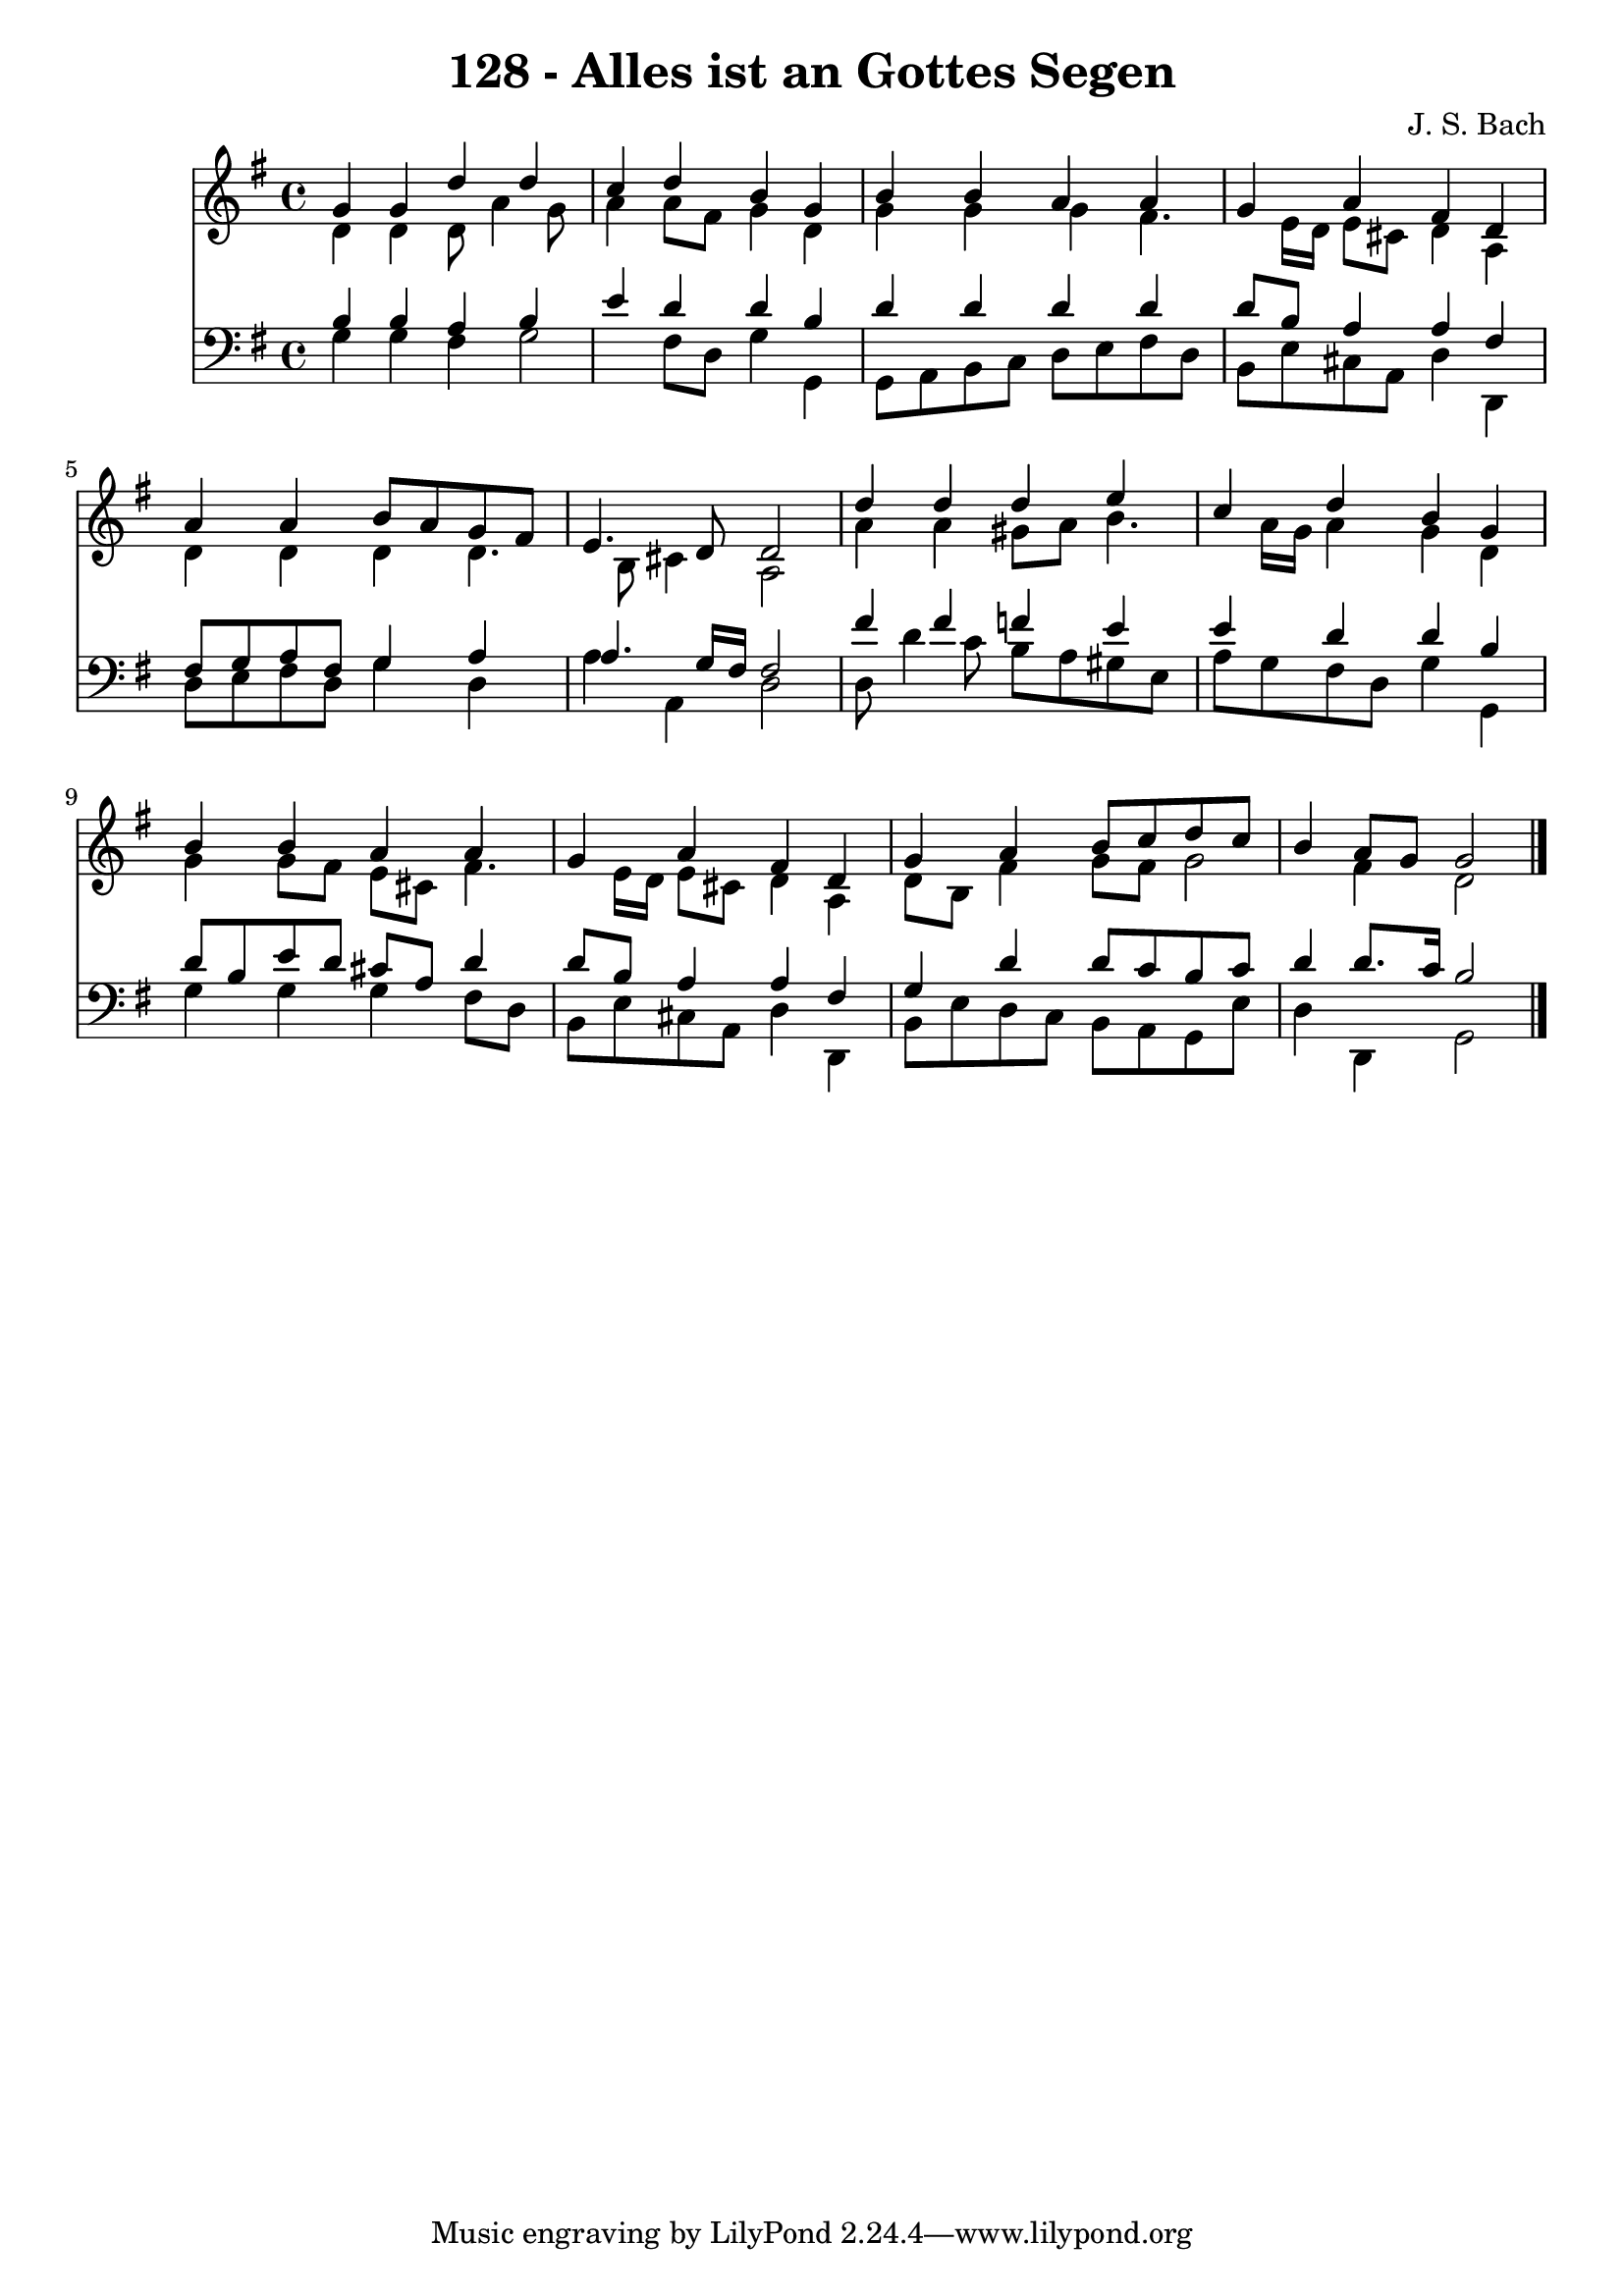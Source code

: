 
\version "2.10.33"

\header {
  title = "128 - Alles ist an Gottes Segen"
  composer = "J. S. Bach"
}

global =  {
  \time 4/4 
  \key g \major
}

soprano = \relative c {
  g''4 g d' d 
  c d b g 
  b b a a 
  g a fis d 
  a' a b8 a g fis 
  e4. d8 d2 
  d'4 d d e 
  c d b g 
  b b a a 
  g a fis d 
  g a b8 c d c 
  b4 a8 g g2 
}


alto = \relative c {
  d'4 d d8 a'4 g8 
  a4 a8 fis g4 d 
  g g g fis4. e16 d e8 cis d4 a 
  d d d d4. b8 cis4 a2 
  a'4 a gis8 a b4. a16 g a4 g d 
  g g8 fis e cis fis4. e16 d e8 cis d4 a 
  d8 b fis'4 g8 fis g2 fis4 d2 
}


tenor = \relative c {
  b'4 b a b 
  e d d b 
  d d d d 
  d8 b a4 a fis 
  fis8 g a fis g4 a 
  a4. g16 fis fis2 
  fis'4 fis f e 
  e d d b 
  d8 b e d cis a d4 
  d8 b a4 a fis 
  g d' d8 c b c 
  d4 d8. c16 b2 
}


baixo = \relative c {
  g'4 g fis g2 fis8 d g4 g, 
  g8 a b c d e fis d 
  b e cis a d4 d, 
  d'8 e fis d g4 d 
  a' a, d2 
  d8 d'4 c8 b a gis e 
  a g fis d g4 g, 
  g' g g fis8 d 
  b e cis a d4 d, 
  b'8 e d c b a g e' 
  d4 d, g2 
}


\score {
  <<
    \new Staff {
      <<
        \global
        \new Voice = "1" { \voiceOne \soprano }
        \new Voice = "2" { \voiceTwo \alto }
      >>
    }
    \new Staff {
      <<
        \global
        \clef "bass"
        \new Voice = "1" {\voiceOne \tenor }
        \new Voice = "2" { \voiceTwo \baixo \bar "|."}
      >>
    }
  >>
}